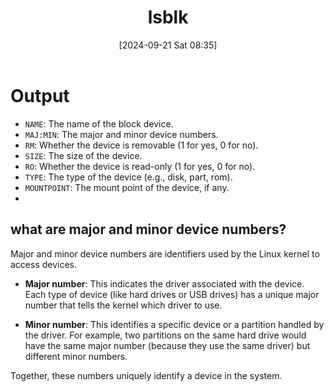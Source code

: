 :PROPERTIES:
:ID:       4b9cc80b-03f7-4c1e-87b5-a3e80c52bf2d
:END:
#+title: lsblk
#+date: [2024-09-21 Sat 08:35]
#+startup: overview

* Output
- =NAME=: The name of the block device.
- =MAJ:MIN=: The major and minor device numbers.
- =RM=: Whether the device is removable (1 for yes, 0 for no).
- =SIZE=: The size of the device.
- =RO=: Whether the device is read-only (1 for yes, 0 for no).
- =TYPE=: The type of the device (e.g., disk, part, rom).
- =MOUNTPOINT=: The mount point of the device, if any.
-

** what are major and minor device numbers?

Major and minor device numbers are identifiers used by the Linux kernel to access devices.

- *Major number*: This indicates the driver associated with the device. Each type of device (like hard drives or USB drives) has a unique major number that tells the kernel which driver to use.

- *Minor number*: This identifies a specific device or a partition handled by the driver. For example, two partitions on the same hard drive would have the same major number (because they use the same driver) but different minor numbers.

Together, these numbers uniquely identify a device in the system.
